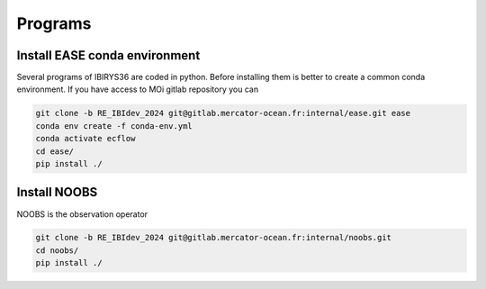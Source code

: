 ********
Programs
********

Install EASE conda environment
^^^^^^^^^^^^^^^^^^^^^^^^^^^^^^

Several programs of IBIRYS36 are coded in python. Before installing them is 
better to create a common conda environment. If you have access to MOi gitlab
repository you can

.. code-block:: bash

    git clone -b RE_IBIdev_2024 git@gitlab.mercator-ocean.fr:internal/ease.git ease
    conda env create -f conda-env.yml
    conda activate ecflow
    cd ease/
    pip install ./



Install NOOBS
^^^^^^^^^^^^^

NOOBS is the observation operator

.. code-block:: bash

    git clone -b RE_IBIdev_2024 git@gitlab.mercator-ocean.fr:internal/noobs.git
    cd noobs/
    pip install ./



